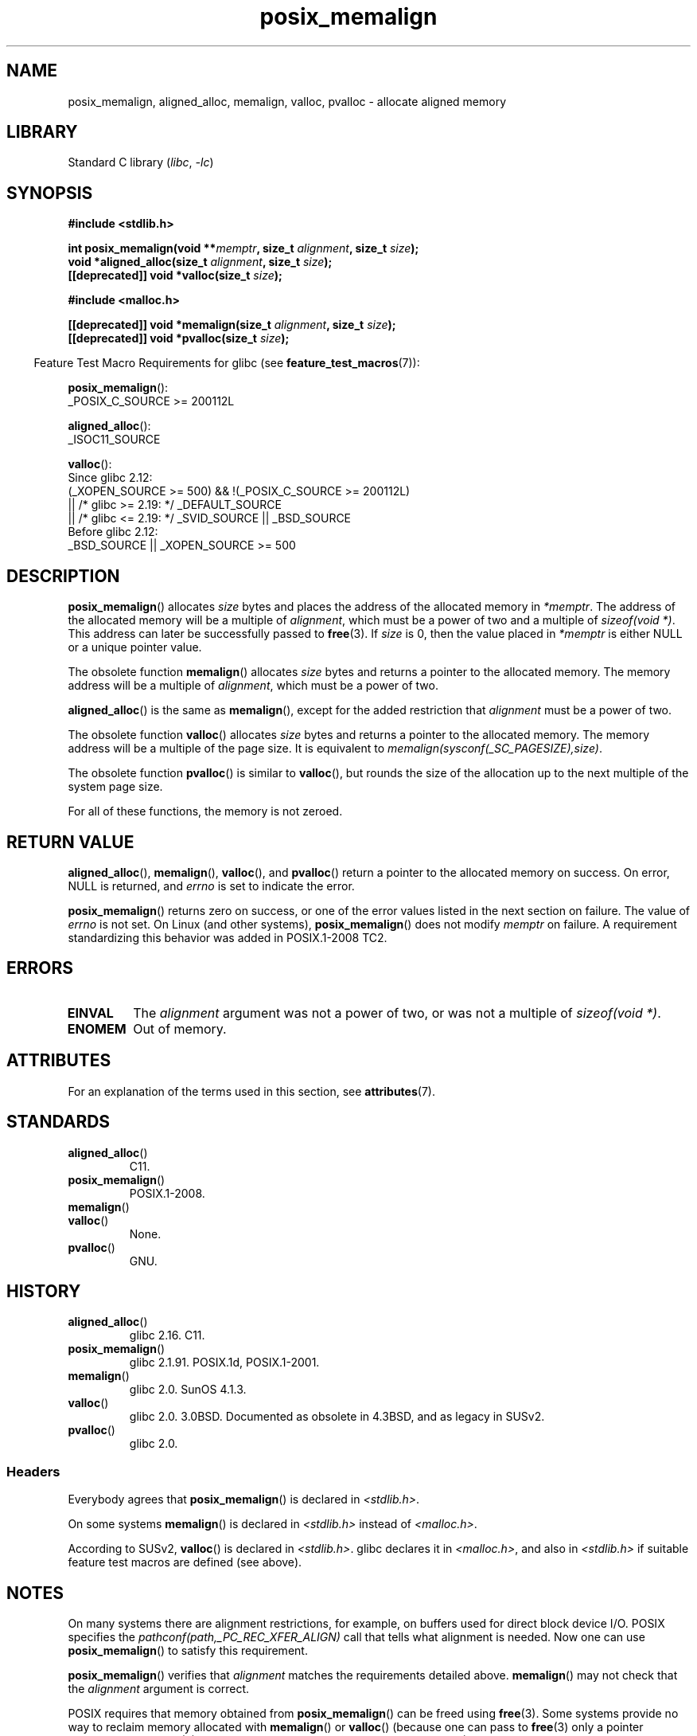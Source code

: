 '\" t
.\" Copyright (c) 2001 by John Levon <moz@compsoc.man.ac.uk>
.\" Based in part on GNU libc documentation.
.\"
.\" SPDX-License-Identifier: Linux-man-pages-copyleft
.\"
.\" 2001-10-11, 2003-08-22, aeb, added some details
.\" 2012-03-23, Michael Kerrisk <mtk.manpages@mail.com>
.\"     Document pvalloc() and aligned_alloc()
.TH posix_memalign 3 (date) "Linux man-pages (unreleased)"
.SH NAME
posix_memalign, aligned_alloc, memalign, valloc, pvalloc \-
allocate aligned memory
.SH LIBRARY
Standard C library
.RI ( libc ,\~ \-lc )
.SH SYNOPSIS
.nf
.B #include <stdlib.h>
.P
.BI "int posix_memalign(void **" memptr ", size_t " alignment ", size_t " size );
.BI "void *aligned_alloc(size_t " alignment ", size_t " size );
.BI "[[deprecated]] void *valloc(size_t " size );
.P
.B #include <malloc.h>
.P
.BI "[[deprecated]] void *memalign(size_t " alignment ", size_t " size );
.BI "[[deprecated]] void *pvalloc(size_t " size );
.fi
.P
.RS -4
Feature Test Macro Requirements for glibc (see
.BR feature_test_macros (7)):
.RE
.P
.BR posix_memalign ():
.nf
    _POSIX_C_SOURCE >= 200112L
.fi
.P
.BR aligned_alloc ():
.nf
    _ISOC11_SOURCE
.fi
.P
.BR valloc ():
.nf
    Since glibc 2.12:
        (_XOPEN_SOURCE >= 500) && !(_POSIX_C_SOURCE >= 200112L)
            || /* glibc >= 2.19: */ _DEFAULT_SOURCE
            || /* glibc <= 2.19: */ _SVID_SOURCE || _BSD_SOURCE
    Before glibc 2.12:
        _BSD_SOURCE || _XOPEN_SOURCE >= 500
.\"    || _XOPEN_SOURCE && _XOPEN_SOURCE_EXTENDED
.fi
.SH DESCRIPTION
.BR posix_memalign ()
allocates
.I size
bytes and places the address of the allocated memory in
.IR "*memptr" .
The address of the allocated memory will be a multiple of
.IR "alignment" ,
which must be a power of two and a multiple of
.IR "sizeof(void\ *)" .
This address can later be successfully passed to
.BR free (3).
If
.I size
is 0, then
the value placed in
.I *memptr
is either NULL
.\" glibc does this:
or a unique pointer value.
.P
The obsolete function
.BR memalign ()
allocates
.I size
bytes and returns a pointer to the allocated memory.
The memory address will be a multiple of
.IR alignment ,
which must be a power of two.
.\" The behavior of memalign() for size==0 is as for posix_memalign()
.\" but no standards govern this.
.P
.BR aligned_alloc ()
is the same as
.BR memalign (),
except for the added restriction that
.I alignment
must be a power of two.
.P
The obsolete function
.BR valloc ()
allocates
.I size
bytes and returns a pointer to the allocated memory.
The memory address will be a multiple of the page size.
It is equivalent to
.IR "memalign(sysconf(_SC_PAGESIZE),size)" .
.P
The obsolete function
.BR pvalloc ()
is similar to
.BR valloc (),
but rounds the size of the allocation up to
the next multiple of the system page size.
.P
For all of these functions, the memory is not zeroed.
.SH RETURN VALUE
.BR aligned_alloc (),
.BR memalign (),
.BR valloc (),
and
.BR pvalloc ()
return a pointer to the allocated memory on success.
On error, NULL is returned, and \fIerrno\fP is set
to indicate the error.
.P
.BR posix_memalign ()
returns zero on success, or one of the error values listed in the
next section on failure.
The value of
.I errno
is not set.
On Linux (and other systems),
.BR posix_memalign ()
does not modify
.I memptr
on failure.
A requirement standardizing this behavior was added in POSIX.1-2008 TC2.
.\" http://austingroupbugs.net/view.php?id=520
.SH ERRORS
.TP
.B EINVAL
The
.I alignment
argument was not a power of two, or was not a multiple of
.IR "sizeof(void\ *)" .
.TP
.B ENOMEM
Out of memory.
.SH ATTRIBUTES
For an explanation of the terms used in this section, see
.BR attributes (7).
.TS
allbox;
lbx lb lb
l l l.
Interface	Attribute	Value
T{
.na
.nh
.BR aligned_alloc (),
.BR memalign (),
.BR posix_memalign ()
T}	Thread safety	MT-Safe
T{
.na
.nh
.BR valloc (),
.BR pvalloc ()
T}	Thread safety	MT-Unsafe init
.TE
.SH STANDARDS
.TP
.BR aligned_alloc ()
C11.
.TP
.BR posix_memalign ()
POSIX.1-2008.
.TP
.BR memalign ()
.TQ
.BR valloc ()
None.
.TP
.BR pvalloc ()
GNU.
.SH HISTORY
.TP
.BR aligned_alloc ()
glibc 2.16.
C11.
.TP
.BR posix_memalign ()
glibc 2.1.91.
POSIX.1d, POSIX.1-2001.
.TP
.BR memalign ()
glibc 2.0.
SunOS 4.1.3.
.TP
.BR valloc ()
glibc 2.0.
3.0BSD.
Documented as obsolete in 4.3BSD,
and as legacy in SUSv2.
.TP
.BR pvalloc ()
glibc 2.0.
.\"
.SS Headers
Everybody agrees that
.BR posix_memalign ()
is declared in \fI<stdlib.h>\fP.
.P
On some systems
.BR memalign ()
is declared in \fI<stdlib.h>\fP instead of \fI<malloc.h>\fP.
.P
According to SUSv2,
.BR valloc ()
is declared in \fI<stdlib.h>\fP.
.\" Libc4,5 and
glibc declares it in \fI<malloc.h>\fP, and also in
\fI<stdlib.h>\fP
if suitable feature test macros are defined (see above).
.SH NOTES
On many systems there are alignment restrictions, for example, on buffers
used for direct block device I/O.
POSIX specifies the
.I "pathconf(path,_PC_REC_XFER_ALIGN)"
call that tells what alignment is needed.
Now one can use
.BR posix_memalign ()
to satisfy this requirement.
.P
.BR posix_memalign ()
verifies that
.I alignment
matches the requirements detailed above.
.BR memalign ()
may not check that the
.I alignment
argument is correct.
.P
POSIX requires that memory obtained from
.BR posix_memalign ()
can be freed using
.BR free (3).
Some systems provide no way to reclaim memory allocated with
.BR memalign ()
or
.BR valloc ()
(because one can pass to
.BR free (3)
only a pointer obtained from
.BR malloc (3),
while, for example,
.BR memalign ()
would call
.BR malloc (3)
and then align the obtained value).
.\" Other systems allow passing the result of
.\" .IR valloc ()
.\" to
.\" .IR free (3),
.\" but not to
.\" .IR realloc (3).
The glibc implementation
allows memory obtained from any of these functions to be
reclaimed with
.BR free (3).
.P
The glibc
.BR malloc (3)
always returns 8-byte aligned memory addresses, so these functions are
needed only if you require larger alignment values.
.SH SEE ALSO
.BR brk (2),
.BR getpagesize (2),
.BR free (3),
.BR malloc (3)
